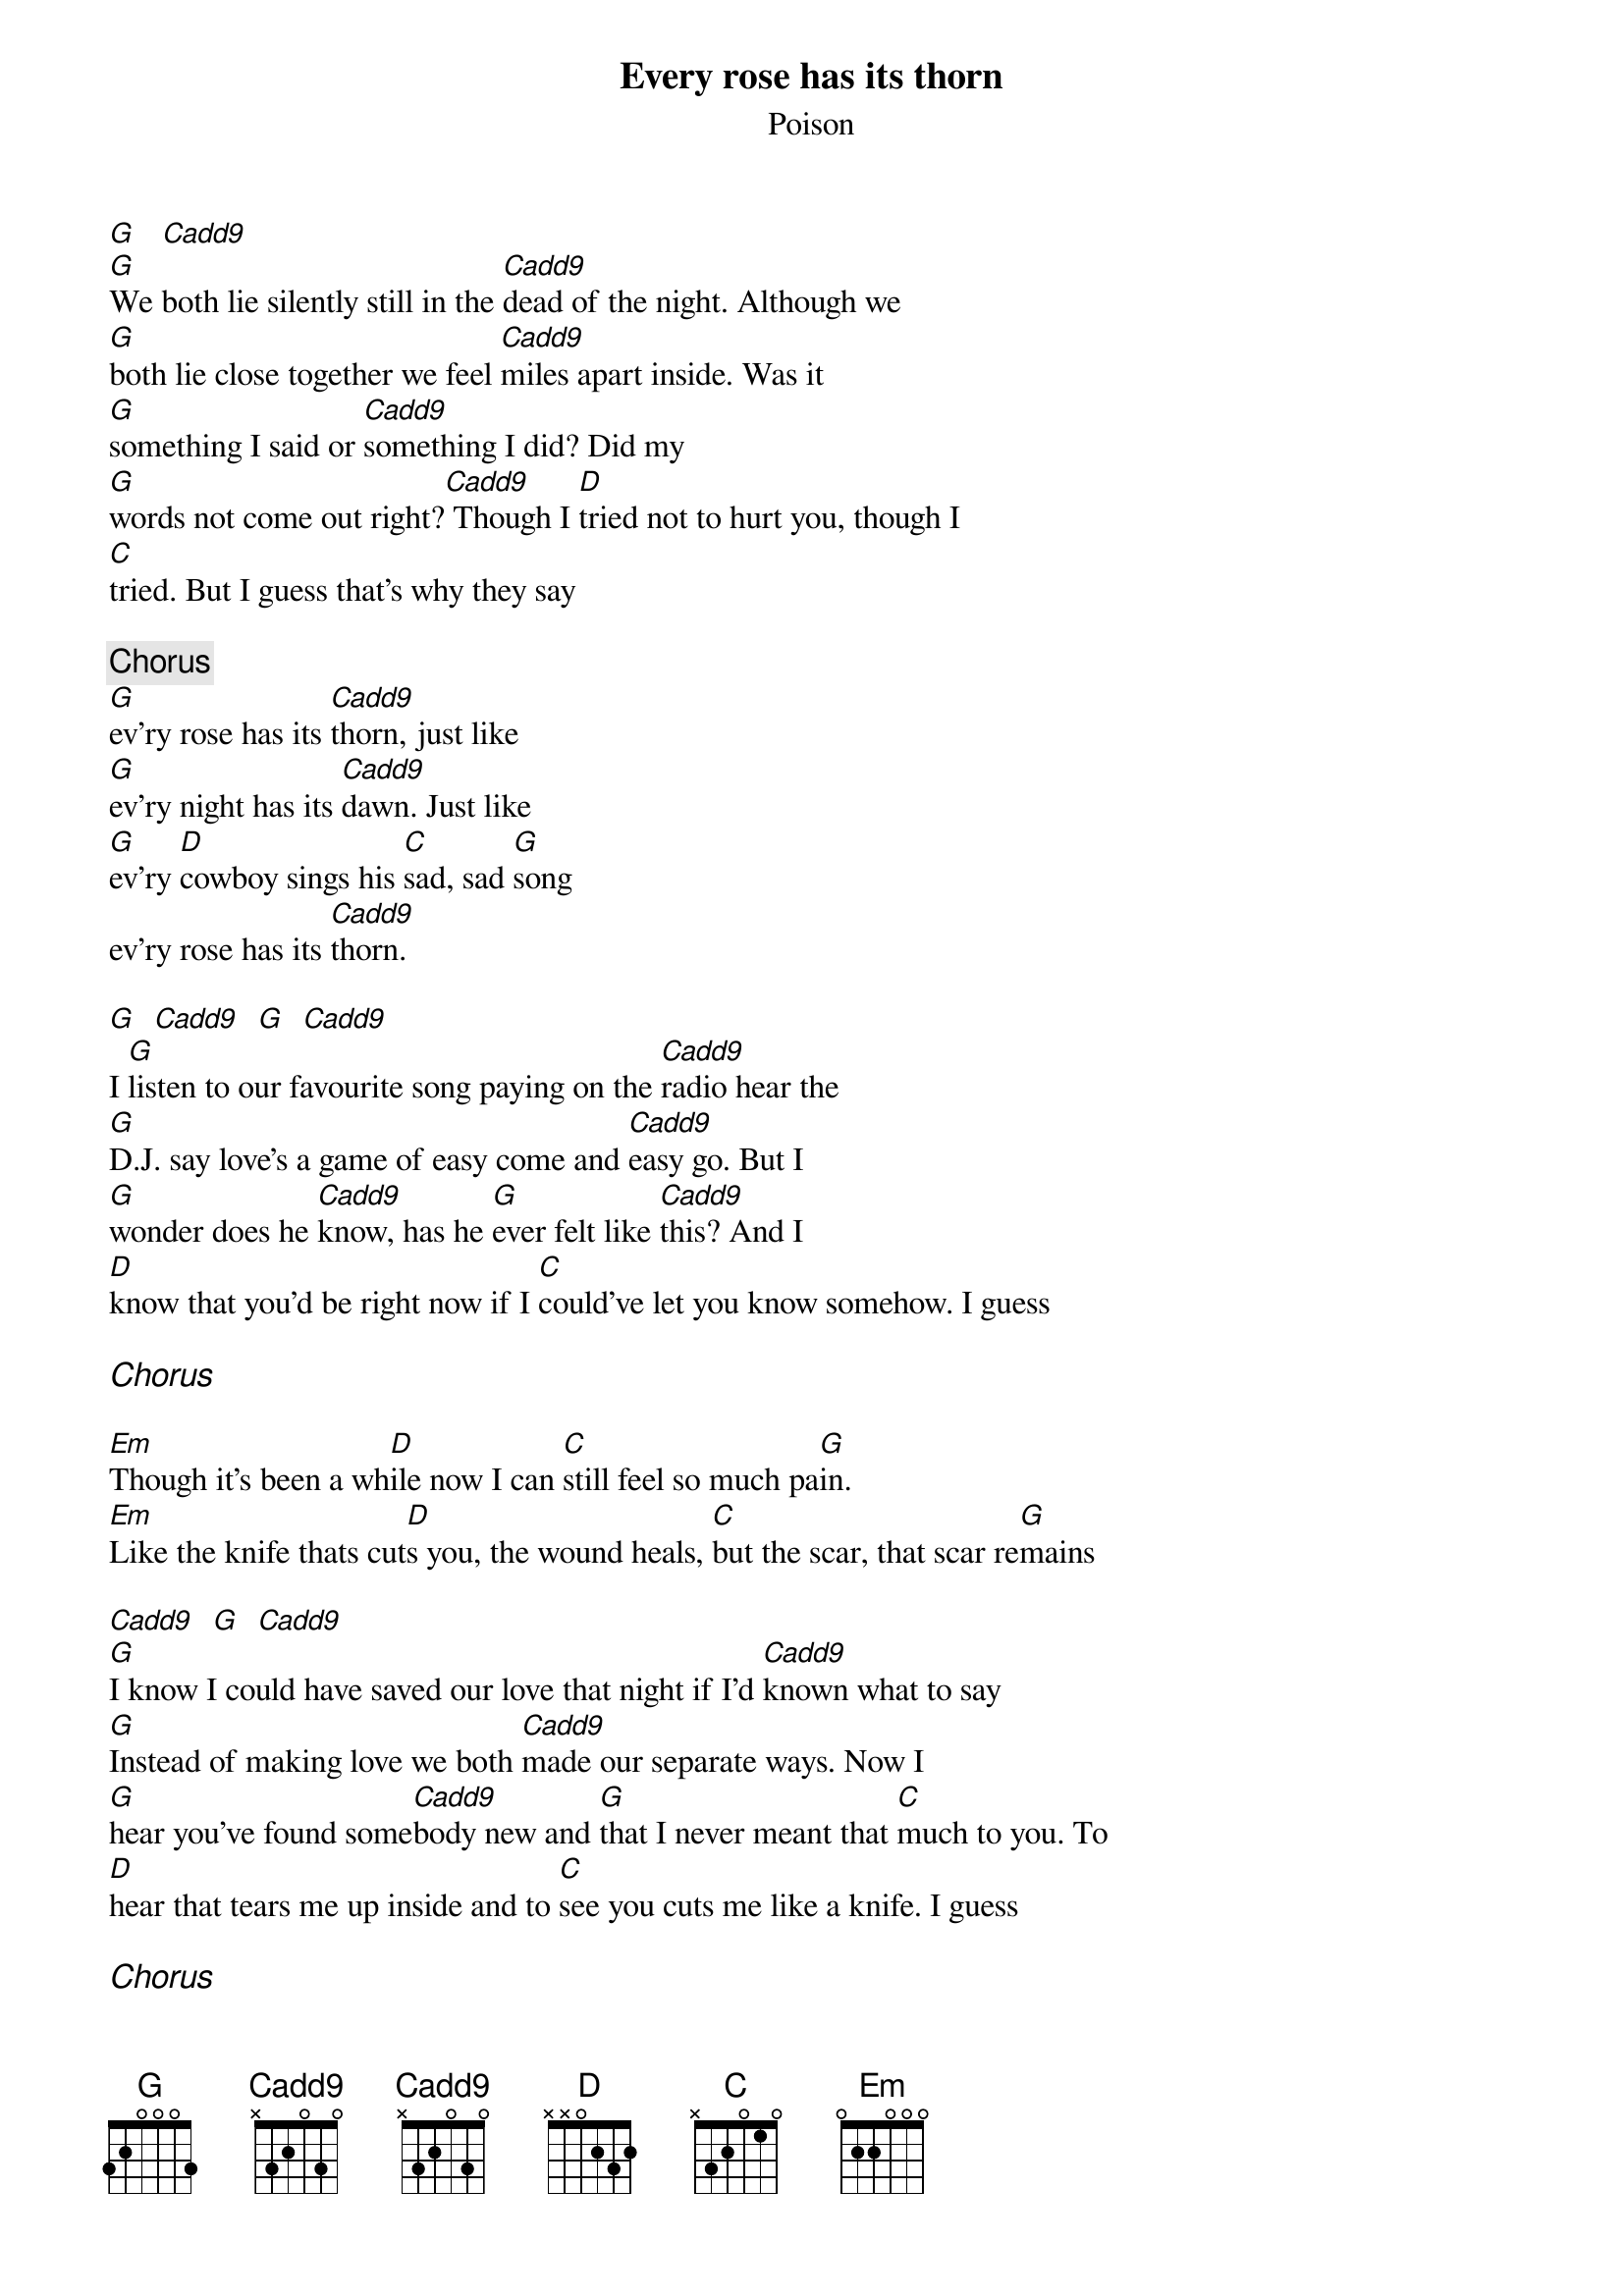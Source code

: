 {title:Every rose has its thorn}
{subtitle:Poison}

[G]   [Cadd9]
[G]We both lie silently still in the [C(add9)]dead of the night. Although we
[G]both lie close together we feel [C(add9)]miles apart inside. Was it
[G]something I said or [C(add9)]something I did? Did my
[G]words not come out right?[C(add9)] Though I [D]tried not to hurt you, though I 
[C]tried. But I guess that's why they say

{c:Chorus}
[G]ev'ry rose has its [C(add9)]thorn, just like
[G]ev'ry night has its [C(add9)]dawn. Just like
[G]ev'ry [D]cowboy sings his [C]sad, sad [G]song
ev'ry rose has its [C(add9)]thorn.

[G]  [Cadd9]  [G]  [Cadd9]
I [G]listen to our favourite song paying on the [C(add9)]radio hear the
[G]D.J. say love's a game of easy come and [C(add9)]easy go. But I
[G]wonder does he [C(add9)]know, has he [G]ever felt like [C(add9)]this? And I
[D]know that you'd be right now if I [C]could've let you know somehow. I guess

{ci:Chorus}

[Em]Though it's been a wh[D]ile now I can [C]still feel so much pa[G]in.
[Em]Like the knife thats cut[D]s you, the wound heals, [C]but the scar, that scar re[G]mains

[Cadd9]  [G]  [Cadd9]
[G]I know I could have saved our love that night if I'd [C(add9)]known what to say
[G]Instead of making love we both [C(add9)]made our separate ways. Now I
[G]hear you've found some[C(add9)]body new and [G]that I never meant that [C]much to you. To
[D]hear that tears me up inside and to [C]see you cuts me like a knife. I guess

{ci:Chorus}

[D]  [G]
